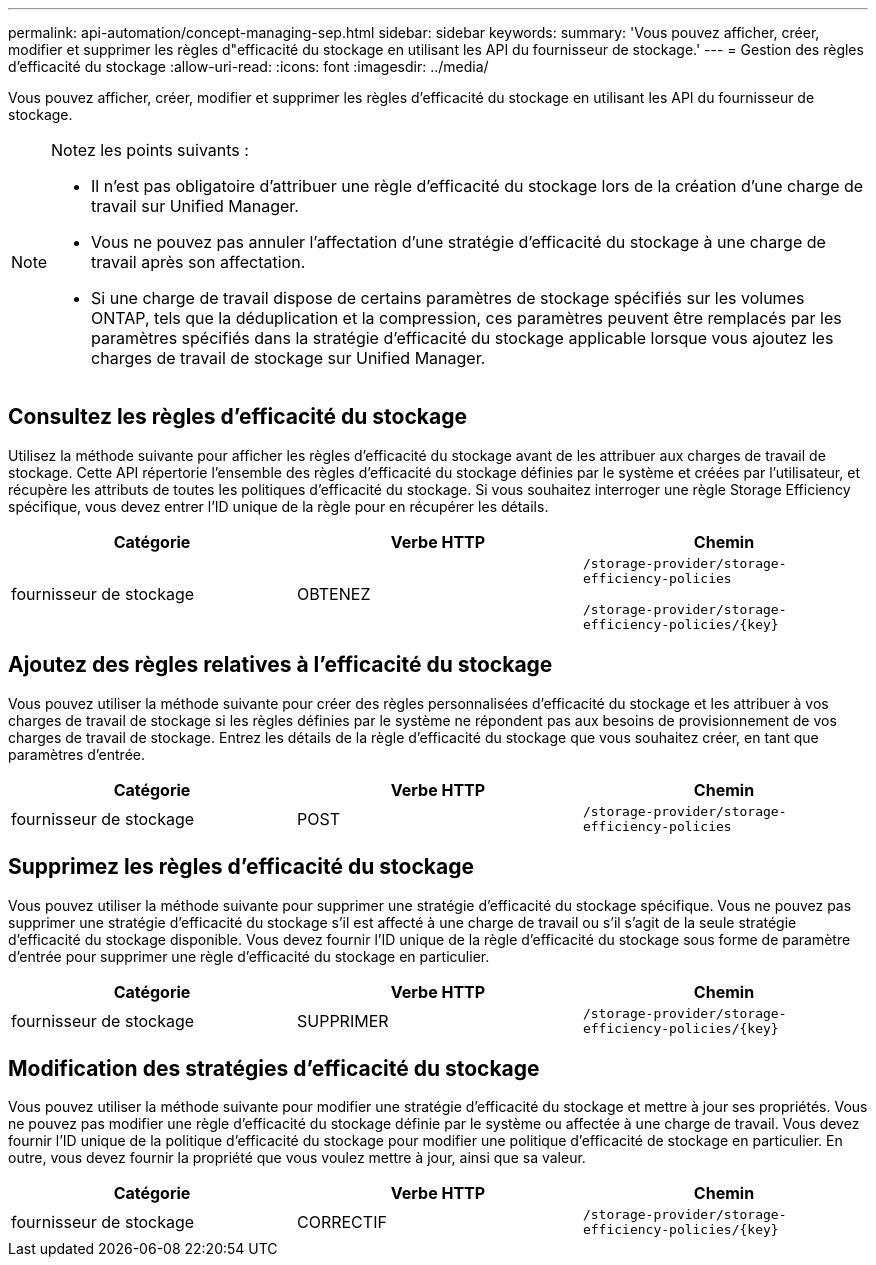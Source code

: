 ---
permalink: api-automation/concept-managing-sep.html 
sidebar: sidebar 
keywords:  
summary: 'Vous pouvez afficher, créer, modifier et supprimer les règles d"efficacité du stockage en utilisant les API du fournisseur de stockage.' 
---
= Gestion des règles d'efficacité du stockage
:allow-uri-read: 
:icons: font
:imagesdir: ../media/


[role="lead"]
Vous pouvez afficher, créer, modifier et supprimer les règles d'efficacité du stockage en utilisant les API du fournisseur de stockage.

[NOTE]
====
Notez les points suivants :

* Il n'est pas obligatoire d'attribuer une règle d'efficacité du stockage lors de la création d'une charge de travail sur Unified Manager.
* Vous ne pouvez pas annuler l'affectation d'une stratégie d'efficacité du stockage à une charge de travail après son affectation.
* Si une charge de travail dispose de certains paramètres de stockage spécifiés sur les volumes ONTAP, tels que la déduplication et la compression, ces paramètres peuvent être remplacés par les paramètres spécifiés dans la stratégie d'efficacité du stockage applicable lorsque vous ajoutez les charges de travail de stockage sur Unified Manager.


====


== Consultez les règles d'efficacité du stockage

Utilisez la méthode suivante pour afficher les règles d'efficacité du stockage avant de les attribuer aux charges de travail de stockage. Cette API répertorie l'ensemble des règles d'efficacité du stockage définies par le système et créées par l'utilisateur, et récupère les attributs de toutes les politiques d'efficacité du stockage. Si vous souhaitez interroger une règle Storage Efficiency spécifique, vous devez entrer l'ID unique de la règle pour en récupérer les détails.

|===
| Catégorie | Verbe HTTP | Chemin 


 a| 
fournisseur de stockage
 a| 
OBTENEZ
 a| 
`/storage-provider/storage-efficiency-policies`

`+/storage-provider/storage-efficiency-policies/{key}+`

|===


== Ajoutez des règles relatives à l'efficacité du stockage

Vous pouvez utiliser la méthode suivante pour créer des règles personnalisées d'efficacité du stockage et les attribuer à vos charges de travail de stockage si les règles définies par le système ne répondent pas aux besoins de provisionnement de vos charges de travail de stockage. Entrez les détails de la règle d'efficacité du stockage que vous souhaitez créer, en tant que paramètres d'entrée.

|===
| Catégorie | Verbe HTTP | Chemin 


 a| 
fournisseur de stockage
 a| 
POST
 a| 
`/storage-provider/storage-efficiency-policies`

|===


== Supprimez les règles d'efficacité du stockage

Vous pouvez utiliser la méthode suivante pour supprimer une stratégie d'efficacité du stockage spécifique. Vous ne pouvez pas supprimer une stratégie d'efficacité du stockage s'il est affecté à une charge de travail ou s'il s'agit de la seule stratégie d'efficacité du stockage disponible. Vous devez fournir l'ID unique de la règle d'efficacité du stockage sous forme de paramètre d'entrée pour supprimer une règle d'efficacité du stockage en particulier.

|===
| Catégorie | Verbe HTTP | Chemin 


 a| 
fournisseur de stockage
 a| 
SUPPRIMER
 a| 
`+/storage-provider/storage-efficiency-policies/{key}+`

|===


== Modification des stratégies d'efficacité du stockage

Vous pouvez utiliser la méthode suivante pour modifier une stratégie d'efficacité du stockage et mettre à jour ses propriétés. Vous ne pouvez pas modifier une règle d'efficacité du stockage définie par le système ou affectée à une charge de travail. Vous devez fournir l'ID unique de la politique d'efficacité du stockage pour modifier une politique d'efficacité de stockage en particulier. En outre, vous devez fournir la propriété que vous voulez mettre à jour, ainsi que sa valeur.

|===
| Catégorie | Verbe HTTP | Chemin 


 a| 
fournisseur de stockage
 a| 
CORRECTIF
 a| 
`+/storage-provider/storage-efficiency-policies/{key}+`

|===
